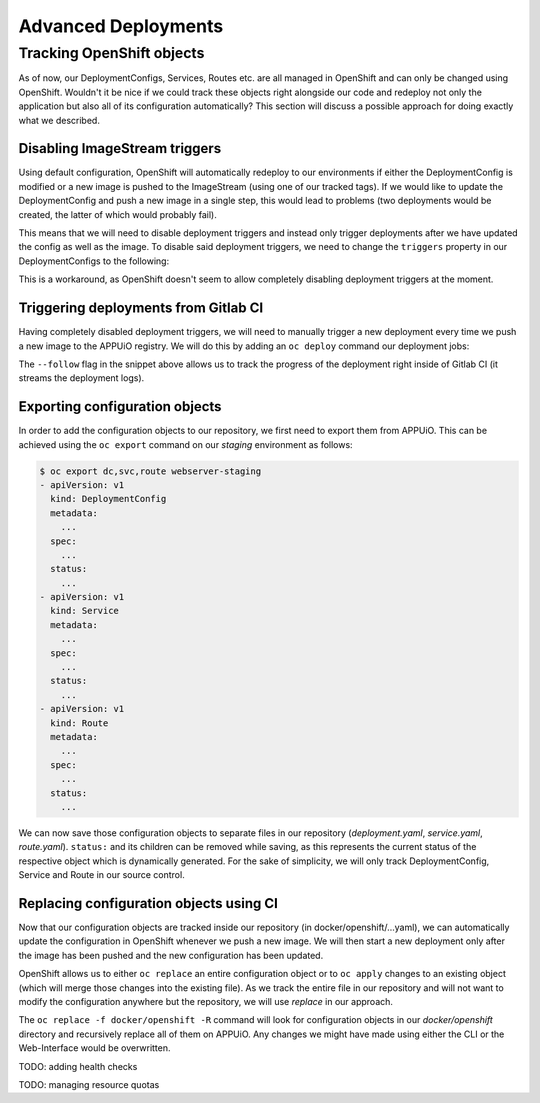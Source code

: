 Advanced Deployments
====================

Tracking OpenShift objects
--------------------------

As of now, our DeploymentConfigs, Services, Routes etc. are all managed in OpenShift and can only be changed using OpenShift. Wouldn't it be nice if we could track these objects right alongside our code and redeploy not only the application but also all of its configuration automatically? This section will discuss a possible approach for doing exactly what we described.


Disabling ImageStream triggers
^^^^^^^^^^^^^^^^^^^^^^^^^^^^^^

Using default configuration, OpenShift will automatically redeploy to our environments if either the DeploymentConfig is modified or a new image is pushed to the ImageStream (using one of our tracked tags). If we would like to update the DeploymentConfig and push a new image in a single step, this would lead to problems (two deployments would be created, the latter of which would probably fail).

This means that we will need to disable deployment triggers and instead only trigger deployments after we have updated the config as well as the image. To disable said deployment triggers, we need to change the ``triggers`` property in our DeploymentConfigs to the following:

.. code-block:: yaml
    :caption: DC for webserver-staging
    :linenos:
    :emphasize-lines: 5

    triggers:
      -
        type: ImageChange
        imageChangeParams:
          automatic: false
          containerNames:
            - webserver-staging
          from:
            kind: ImageStreamTag
            namespace: vshn-demoapp1c
            name: 'webserver:latest'

This is a workaround, as OpenShift doesn't seem to allow completely disabling deployment triggers at the moment.


Triggering deployments from Gitlab CI
^^^^^^^^^^^^^^^^^^^^^^^^^^^^^^^^^^^^^

Having completely disabled deployment triggers, we will need to manually trigger a new deployment every time we push a new image to the APPUiO registry. We will do this by adding an ``oc deploy`` command our deployment jobs:

.. code-block:: yaml
    :caption: .gitlab-ci.yml
    :linenos:
    :emphasize-lines: 18

    build-staging:
      environment: webserver-staging
      stage: deploy-staging
      image: registry.vshn.net/roland.schlaefli/docs_runner_oc:$OC_VERSION
      services:
        - docker:dind
      script:
        # login to the service account to get access to the internal registry
        - oc login $KUBE_URL --token=$KUBE_TOKEN
        - docker login -u serviceaccount -p `oc whoami -t` $OC_REGISTRY_URL
        # build the docker image and tag it as latest
        # use the current latest image as a caching source
        - docker pull $OC_REGISTRY_IMAGE:latest
        - docker build --cache-from $OC_REGISTRY_IMAGE:latest -t $OC_REGISTRY_IMAGE:latest .
        # push the image to the internal registry
        - docker push $OC_REGISTRY_IMAGE:latest
        # trigger a deployment
        - oc deploy webserver-staging --latest --follow
      only:
        - master
      except:
        - tags

The ``--follow`` flag in the snippet above allows us to track the progress of the deployment right inside of Gitlab CI (it streams the deployment logs).


Exporting configuration objects
^^^^^^^^^^^^^^^^^^^^^^^^^^^^^^^

In order to add the configuration objects to our repository, we first need to export them from APPUiO. This can be achieved using the ``oc export`` command on our *staging* environment as follows:

.. code-block:: yaml

    $ oc export dc,svc,route webserver-staging
    - apiVersion: v1
      kind: DeploymentConfig
      metadata:
        ...
      spec:
        ...
      status:
        ...
    - apiVersion: v1
      kind: Service
      metadata:
        ...
      spec:
        ...
      status:
        ...
    - apiVersion: v1
      kind: Route
      metadata:
        ...
      spec:
        ...
      status:
        ...

We can now save those configuration objects to separate files in our repository (*deployment.yaml*, *service.yaml*, *route.yaml*). ``status:`` and its children can be removed while saving, as this represents the current status of the respective object which is dynamically generated. For the sake of simplicity, we will only track DeploymentConfig, Service and Route in our source control.


Replacing configuration objects using CI
^^^^^^^^^^^^^^^^^^^^^^^^^^^^^^^^^^^^^^^^^

Now that our configuration objects are tracked inside our repository (in docker/openshift/...yaml), we can automatically update the configuration in OpenShift whenever we push a new image. We will then start a new deployment only after the image has been pushed and the new configuration has been updated.

OpenShift allows us to either ``oc replace`` an entire configuration object or to ``oc apply`` changes to an existing object (which will merge those changes into the existing file). As we track the entire file in our repository and will not want to modify the configuration anywhere but the repository, we will use *replace* in our approach.

.. code-block:: yaml
    :caption: .gitlab-ci.yml
    :linenos:
    :emphasize-lines: 16

    build-staging:
      environment: webserver-staging
      stage: deploy-staging
      image: registry.vshn.net/roland.schlaefli/docs_runner_oc:$OC_VERSION
      services:
        - docker:dind
      script:
        # login to the service account to get access to the internal registry
        - oc login $KUBE_URL --token=$KUBE_TOKEN
        - docker login -u serviceaccount -p `oc whoami -t` $OC_REGISTRY_URL
        # build the docker image and tag it as latest
        # use the current latest image as a caching source
        - docker pull $OC_REGISTRY_IMAGE:latest
        - docker build --cache-from $OC_REGISTRY_IMAGE:latest -t $OC_REGISTRY_IMAGE:latest .
        # update the configuration in OpenShift
        - oc replace -f docker/openshift -R
        # push the image to the internal registry
        - docker push $OC_REGISTRY_IMAGE:latest
        # trigger a deployment
        - oc deploy webserver-staging --latest --follow
      only:
        - master
      except:
        - tags

The ``oc replace -f docker/openshift -R`` command will look for configuration objects in our *docker/openshift* directory and recursively replace all of them on APPUiO. Any changes we might have made using either the CLI or the Web-Interface would be overwritten.


TODO: adding health checks

TODO: managing resource quotas

